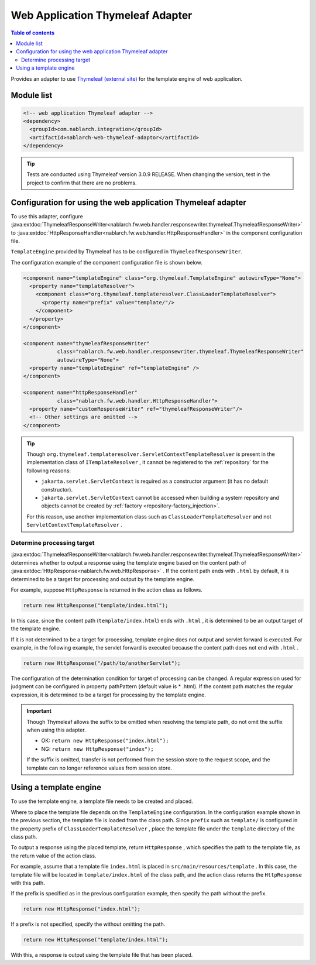 .. _web_thymeleaf_adaptor:

Web Application Thymeleaf Adapter
========================================

.. contents:: Table of contents
  :depth: 3
  :local:

Provides an adapter to use `Thymeleaf (external site) <http://www.thymeleaf.org>`_ for the template engine of web application.

Module list
--------------

.. code-block:: xml

  <!-- web application Thymeleaf adapter -->
  <dependency>
    <groupId>com.nablarch.integration</groupId>
    <artifactId>nablarch-web-thymeleaf-adaptor</artifactId>
  </dependency>
  
.. tip::

  Tests are conducted using Thymeleaf version 3.0.9 RELEASE. 
  When changing the version, test in the project to confirm that there are no problems.

Configuration for using the web application Thymeleaf adapter
------------------------------------------------------------------

To use this adapter, configure :java:extdoc:`ThymeleafResponseWriter<nablarch.fw.web.handler.responsewriter.thymeleaf.ThymeleafResponseWriter>` to :java:extdoc:`HttpResponseHandler<nablarch.fw.web.handler.HttpResponseHandler>`  in the component configuration file.

``TemplateEngine``  provided by Thymeleaf has to be configured in ``ThymeleafResponseWriter``.

The configuration example of the component configuration file is shown below.

.. code-block:: xml

  <component name="templateEngine" class="org.thymeleaf.TemplateEngine" autowireType="None">
    <property name="templateResolver">
      <component class="org.thymeleaf.templateresolver.ClassLoaderTemplateResolver">
        <property name="prefix" value="template/"/>
      </component>
    </property>
  </component>

  <component name="thymeleafResponseWriter"
             class="nablarch.fw.web.handler.responsewriter.thymeleaf.ThymeleafResponseWriter"
             autowireType="None">
    <property name="templateEngine" ref="templateEngine" />
  </component>

  <component name="httpResponseHandler"
             class="nablarch.fw.web.handler.HttpResponseHandler">
    <property name="customResponseWriter" ref="thymeleafResponseWriter"/>
    <!-- Other settings are omitted -->
  </component>


.. tip::

  Though ``org.thymeleaf.templateresolver.ServletContextTemplateResolver``  is present in the implementation class of ``ITemplateResolver`` , it cannot be registered to the :ref:`repository` for the following reasons:

  * ``jakarta.servlet.ServletContext`` is required as a constructor argument (it has no default constructor).
  * ``jakarta.servlet.ServletContext`` cannot be accessed when building a system repository and objects cannot be created by :ref:`factory <repository-factory_injection>`.

  For this reason, use another implementation class such as ``ClassLoaderTemplateResolver``  and not ``ServletContextTemplateResolver`` .

Determine processing target 
~~~~~~~~~~~~~~~~~~~~~~~~~~~~~~
  
:java:extdoc:`ThymeleafResponseWriter<nablarch.fw.web.handler.responsewriter.thymeleaf.ThymeleafResponseWriter>` determines whether to output a response using the template engine based on the content path of :java:extdoc:`HttpResponse<nablarch.fw.web.HttpResponse>` . 
If the content path ends with ``.html`` by default, it is determined to be a target for processing and output by the template engine.

For example, suppose ``HttpResponse`` is returned in the action class as follows.

.. code-block:: java

  return new HttpResponse("template/index.html");

In this case, since the content path (\ ``template/index.html``\ ) ends with ``.html`` , it is determined to be an output target of the template engine.

If it is not determined to be a target for processing, template engine does not output and servlet forward is executed. 
For example, in the following example, the servlet forward is executed because the content path does not end with ``.html`` .

.. code-block:: java

  return new HttpResponse("/path/to/anotherServlet");

  
The configuration of the determination condition for target of processing can be changed.
A regular expression used for judgment can be configured in property pathPattern (default value is * \.html).
If the content path matches the regular expression, it is determined to be a target for processing by the template engine.

.. important::

  Though Thymeleaf allows the suffix to be omitted when resolving the template path, do not omit the suffix when using this adapter.

  * OK: ``return new HttpResponse("index.html");``
  * NG: ``return new HttpResponse("index");``

  If the suffix is omitted, transfer is not performed from the session store to the request scope, and the template can no longer reference values from session store.

Using a template engine
------------------------------

To use the template engine, a template file needs to be created and placed.

Where to place the template file depends on the ``TemplateEngine`` configuration.
In the configuration example shown in the previous section, the template file is loaded from the class path.
Since  ``prefix``  such as  ``template/`` is configured in the property prefix of  ``ClassLoaderTemplateResolver`` , place the template file under the  ``template``  directory of the class path.

To output a response using the placed template, return ``HttpResponse`` , which specifies the path to the template file, as the return value of the action class.

For example, assume that a template file ``index.html``  is placed in  ``src/main/resources/template`` . 
In this case, the template file will be located in ``template/index.html`` of the class path, and the action class returns the ``HttpResponse`` with this path.

If the prefix is specified as in the previous configuration example, then specify the path without the prefix.

.. code-block:: java

  return new HttpResponse("index.html");


If a prefix is not specified, specify the without omitting the path.

.. code-block:: java

  return new HttpResponse("template/index.html");


With this, a response is output using the template file that has been placed.